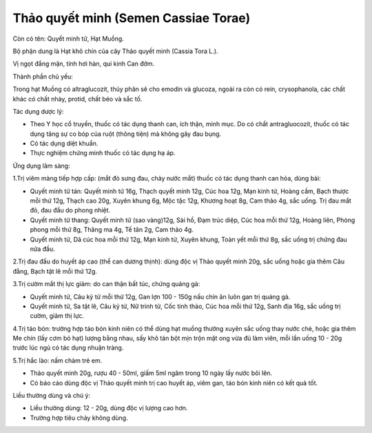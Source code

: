 .. _plants_thao_quyet_minh:

Thảo quyết minh (Semen Cassiae Torae)
#####################################

Còn có tên: Quyết minh tử, Hạt Muồng.

Bộ phận dung là Hạt khô chín của cây Thảo quyết minh (Cassia Tora L.).

Vị ngọt đắng mặn, tính hơi hàn, qui kinh Can đởm.

Thành phần chủ yếu:

Trong hạt Muồng có altraglucozit, thủy phân sẽ cho emodin và glucoza,
ngoài ra còn có rein, crysophanola, các chất khác có chất nhày, protid,
chất béo và sắc tố.

Tác dụng dược lý:

-  Theo Y học cổ truyền, thuốc có tác dụng thanh can, ích thận, minh
   mục. Do có chất antragluocozit, thuốc có tác dụng tăng sự co bóp của
   ruột (thông tiện) mà không gây đau bụng.

-  Có tác dụng diệt khuẩn.
-  Thực nghiệm chứng minh thuốc có tác dụng hạ áp.

Ứng dụng lâm sàng:

1.Trị viêm màng tiếp hợp cấp: (mắt đỏ sưng đau, chảy nước mắt) thuốc có
tác dụng thanh can hỏa, dùng bài:

-  Quyết minh tử tán: Quyết minh tử 16g, Thạch quyết minh 12g, Cúc hoa
   12g, Mạn kinh tử, Hoàng cầm, Bạch thược mỗi thứ 12g, Thạch cao 20g,
   Xuyên khung 6g, Mộc tặc 12g, Khương hoạt 8g, Cam thảo 4g, sắc uống.
   Trị đau mắt đỏ, đau đầu do phong nhiệt.
-  Quyết minh tử thang: Quyết minh tử (sao vàng)12g, Sài hồ, Đạm trúc
   diệp, Cúc hoa mỗi thứ 12g, Hoàng liên, Phòng phong mỗi thứ 8g, Thăng
   ma 4g, Tế tân 2g, Cam thảo 4g.
-  Quyết minh tử, Dã cúc hoa mỗi thứ 12g, Mạn kinh tử, Xuyên khung, Toàn
   yết mỗi thứ 8g, sắc uống trị chứng đau nửa đầu.

2.Trị đau đầu do huyết áp cao (thể can dương thịnh): dùng độc vị Thảo
quyết minh 20g, sắc uống hoặc gia thêm Câu đằng, Bạch tật lê mỗi thứ
12g.

3.Trị cườm mắt thị lực giảm: do can thận bất túc, chứng quáng gà:

-  Quyết minh tử, Câu kỷ tử mỗi thứ 12g, Gan lợn 100 - 150g nấu chín ăn
   luôn gan trị quáng gà.
-  Quyết minh tử, Sa tật lê, Câu kỷ tử, Nữ trinh tử, Cốc tinh thảo, Cúc
   hoa mỗi thứ 12g, Sanh địa 16g, sắc uống trị cườm, giảm thị lực.

4.Trị táo bón: trường hợp táo bón kinh niên có thể dùng hạt muồng thường
xuyên sắc uống thay nước chè, hoặc gia thêm Me chín (lấy cơm bỏ hạt)
lượng bằng nhau, sấy khô tán bột mịn trộn mật ong vừa đủ làm viên, mỗi
lần uống 10 - 20g trước lúc ngủ có tác dụng nhuận tràng.

5.Trị hắc lào: nấm chàm trẻ em.

-  Thảo quyết minh 20g, rượu 40 - 50ml, giấm 5ml ngâm trong 10 ngày lấy
   nước bôi lên.
-  Có báo cáo dùng độc vị Thảo quyết minh trị cao huyết áp, viêm gan,
   táo bón kinh niên có kết quả tốt.

Liều thường dùng và chú ý:

-  Liều thường dùng: 12 - 20g, dùng độc vị lượng cao hơn.
-  Trường hợp tiêu chảy không dùng.

..  image:: THAOQUYETMINH.JPG
   :width: 50px
   :height: 50px
   :target: THAOQUYETMINH_.htm
